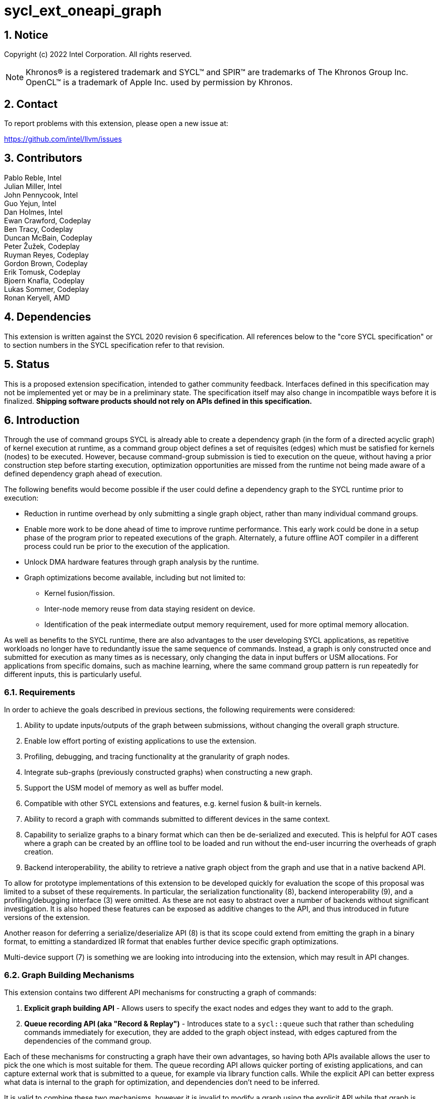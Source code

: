 = sycl_ext_oneapi_graph
:source-highlighter: coderay
:coderay-linenums-mode: table

// This section needs to be after the document title.
:doctype: book
:toc2:
:toc: left
:encoding: utf-8
:lang: en
:sectnums:

:blank: pass:[ +]

// Set the default source code type in this document to C++,
// for syntax highlighting purposes.  This is needed because
// docbook uses c++ and html5 uses cpp.
:language: {basebackend@docbook:c++:cpp}

== Notice

Copyright (c) 2022 Intel Corporation.  All rights reserved.

NOTE: Khronos(R) is a registered trademark and SYCL(TM) and SPIR(TM) are
trademarks of The Khronos Group Inc. OpenCL(TM) is a trademark of Apple Inc.
used by permission by Khronos.


== Contact

To report problems with this extension, please open a new issue at:

https://github.com/intel/llvm/issues

== Contributors

Pablo Reble, Intel +
Julian Miller, Intel +
John Pennycook, Intel +
Guo Yejun, Intel +
Dan Holmes, Intel +
Ewan Crawford, Codeplay +
Ben Tracy, Codeplay +
Duncan McBain, Codeplay +
Peter Žužek, Codeplay +
Ruyman Reyes, Codeplay +
Gordon Brown, Codeplay +
Erik Tomusk, Codeplay +
Bjoern Knafla, Codeplay +
Lukas Sommer, Codeplay +
Ronan Keryell, AMD +

== Dependencies

This extension is written against the SYCL 2020 revision 6 specification.  All
references below to the "core SYCL specification" or to section numbers in the
SYCL specification refer to that revision.

== Status

This is a proposed extension specification, intended to gather community
feedback.  Interfaces defined in this specification may not be implemented yet
or may be in a preliminary state.  The specification itself may also change in
incompatible ways before it is finalized.  *Shipping software products should
not rely on APIs defined in this specification.*

== Introduction

Through the use of command groups SYCL is already able to create a dependency
graph (in the form of a directed acyclic graph) of kernel execution at runtime,
as a command group object defines a set of requisites (edges) which must be
satisfied for kernels (nodes) to be executed. However, because command-group
submission is tied to execution on the queue, without having a prior
construction step before starting execution, optimization opportunities are
missed from the runtime not being made aware of a defined dependency graph ahead
of execution.

The following benefits would become possible if the user could define a
dependency graph to the SYCL runtime prior to execution:

* Reduction in runtime overhead by only submitting a single graph object, rather
  than many individual command groups.

* Enable more work to be done ahead of time to improve runtime performance. This
  early work could be done in a setup phase of the program prior to repeated
  executions of the graph. Alternately, a future offline AOT compiler in a different
  process could run be prior to the execution of the application.

* Unlock DMA hardware features through graph analysis by the runtime.

* Graph optimizations become available, including but not limited to:
** Kernel fusion/fission.
** Inter-node memory reuse from data staying resident on device.
** Identification of the peak intermediate output memory requirement, used for
   more optimal memory allocation.

As well as benefits to the SYCL runtime, there are also advantages to the user
developing SYCL applications, as repetitive workloads no longer have to
redundantly issue the same sequence of commands. Instead, a graph is only
constructed once and submitted for execution as many times as is necessary, only
changing the data in input buffers or USM allocations. For applications from
specific domains, such as machine learning, where the same command group pattern
is run repeatedly for different inputs, this is particularly useful.

=== Requirements

In order to achieve the goals described in previous sections, the following
requirements were considered:

1. Ability to update inputs/outputs of the graph between submissions, without
   changing the overall graph structure.
2. Enable low effort porting of existing applications to use the extension.
3. Profiling, debugging, and tracing functionality at the granularity of graph
   nodes.
4. Integrate sub-graphs (previously constructed graphs) when constructing a new
   graph.
5. Support the USM model of memory as well as buffer model.
6. Compatible with other SYCL extensions and features, e.g. kernel fusion &
   built-in kernels.
7. Ability to record a graph with commands submitted to different devices in the
   same context.
8. Capability to serialize graphs to a binary format which can then be
   de-serialized and executed. This is helpful for AOT cases where a graph
   can be created by an offline tool to be loaded and run without the end-user
   incurring the overheads of graph creation.
9. Backend interoperability, the ability to retrieve a native graph object from
    the graph and use that in a native backend API.

To allow for prototype implementations of this extension to be developed
quickly for evaluation the scope of this proposal was limited to a subset
of these requirements. In particular, the serialization functionality (8),
backend interoperability (9), and a profiling/debugging interface (3) were
omitted. As these are not easy to abstract over a number of backends without
significant investigation. It is also hoped these features can be exposed as
additive changes to the API, and thus introduced in future versions of the
extension.

Another reason for deferring a serialize/deserialize API (8) is that its scope
could extend from emitting the graph in a binary format, to emitting a
standardized IR format that enables further device specific graph optimizations.

Multi-device support (7) is something we are looking into introducing into
the extension, which may result in API changes.

=== Graph Building Mechanisms

This extension contains two different API mechanisms for constructing a graph
of commands:

1. **Explicit graph building API** - Allows users to specify the exact nodes
and edges they want to add to the graph.

2. **Queue recording API (aka "Record & Replay")** - Introduces state to a
`sycl::queue` such that rather than scheduling commands immediately for
execution, they are added to the graph object instead, with edges captured from
the dependencies of the command group.

Each of these mechanisms for constructing a graph have their own advantages, so
having both APIs available allows the user to pick the one which is most
suitable for them. The queue recording API allows quicker porting of existing
applications, and can capture external work that is submitted to a queue, for
example via library function calls. While the explicit API can better express
what data is internal to the graph for optimization, and dependencies don't need
to be inferred.

It is valid to combine these two mechanisms, however it is invalid to modify
a graph using the explicit API while that graph is currently being recorded to,
for example:

[source, c++]
----
graph.begin_recording(queue);
graph.add(/*command group*/);    // Invalid as graph is being recorded to
graph.end_recording();
----

== Specification

=== Feature test macro

This extension provides a feature-test macro as described in the core SYCL
specification section 6.3.3 "Feature test macros".  Therefore, an
implementation supporting this extension must predefine the macro
`SYCL_EXT_ONEAPI_GRAPH` to one of the values defined in the table below.
Applications can test for the existence of this macro to determine if the
implementation supports this feature, or applications can test the macro's
value to determine which of the extension's APIs the implementation supports.

Table 1. Values of the `SYCL_EXT_ONEAPI_GRAPH` macro.
[%header,cols="1,5"]
|===
|Value |Description
|1     |Initial extension version. Base features are supported.
|===

=== SYCL Graph Terminology

:explicit-memory-ops: https://www.khronos.org/registry/SYCL/specs/sycl-2020/html/sycl-2020.html#subsec:explicitmemory

Table 2. Terminology.
[%header,cols="1,3"]
|===
| Concept | Description

| Graph
| A directed and acyclic graph (DAG) of commands (nodes) and their dependencies
(edges), represented by the `command_graph` class.

| Node
| A command, which can have different attributes.

| Edge
| Dependency between commands as a happens-before relationship.

|===

==== Explicit Graph Building API

When using the explicit graph building API to construct a graph, nodes and
edges are captured as follows.

Table 3. Explicit Graph Definition.
[%header,cols="1,3"]
|===
| Concept | Description

| Node
| In the explicit graph building API nodes are created by the user invoking
methods on a modifiable graph. Each node represent either a command-group
function, empty operation, or device memory allocation/free.

| Edge
| In the explicit graph building API edges are primarily defined by the user
through newly added interfaces. This is either using the `make_edge()` function
to define an edge between existing nodes, or using a
`property::node::depends_on` property list when adding a new node to the graph.

Edges can also be created when explicitly adding nodes to the graph through
existing SYCL mechanisms for expressing dependencies. Data dependencies from
buffer accessors to existing nodes in the graph are captured as an edge. Using
`handler::depends_on()` will also create a graph edge when passed an event
returned from a queue submission captured by a queue recording to the same graph.
|===

==== Queue Recording API

When using the record & replay API to construct a graph by recording a queue,
nodes and edges are captured as follows.

Table 4. Recorded Graph Definition.
[%header,cols="1,3"]
|===
| Concept | Description

| Node
| Nodes in a queue recorded graph represent each of the command group
submissions of the program. Each submission encompasses either one or both of
a.) some data movement, b.) a single asynchronous kernel launch. Nodes cannot
define forward edges, only backwards. This is, kernels can only create
dependencies on command-groups that have already been submitted. This means that
transparently a node can depend on a previously recorded graph (sub-graph),
which works by creating edges to the individual nodes in the old graph. Explicit
memory operations without kernels, such as a memory copy, are still classed as
nodes under this definition, as the
{explicit-memory-ops}[SYCL 2020 specification states] that these can be seen as
specialized kernels executing on the device.

| Edge
| An edge in a queue recorded graph is expressed through command group
dependencies in one of two ways. Firstly, through buffer accessors that
represent data dependencies between two command groups captured as nodes.
Secondly, by using the `handler::depends_on()` mechanism inside a command group
captured as a node. However, for an event passed to `handler::depends_on()` to
create an edge, it must be an event returned from a queue
submission captured by the same graph. Otherwise, a synchronous error will be
thrown with error code `invalid`. `handler::depends_on()` can be
used to express edges when a user is working with USM memory rather than SYCL
buffers.
|===

==== Sub-Graph

A node in a graph can take the form of a nested sub-graph. This occurs when
a command-group submission that invokes `handler::ext_oneapi_graph()` with an
executable graph object is added to the graph as a node.

=== API Modifications

[source, c++]
----
namespace sycl {
namespace ext::oneapi::experimental {

// State of a queue, returned by info::queue::state
enum class queue_state {
  executing,
  recording
};

namespace property {
namespace node {

class depends_on {
  public:
    template<typename... NodeTN>
    depends_on(NodeTN... nodes);
};

} // namespace node
} // namespace property

class node {};

// State of a graph
enum class graph_state {
  modifiable,
  executable
};

// New object representing graph
template<graph_state State = graph_state::modifiable>
class command_graph {};

template<>
class command_graph<graph_state::modifiable> {
public:
  command_graph(const property_list& propList = {});

  command_graph<graph_state::executable>
  finalize(const context& syclContext, const property_list& propList = {}) const;

  bool begin_recording(queue recordingQueue);
  bool begin_recording(const std::vector<queue>& recordingQueues);

  bool end_recording();
  bool end_recording(queue recordingQueue);
  bool end_recording(const std::vector<queue>& recordingQueues);

  node add(const property_list& propList = {});

  template<typename T>
  node add(T cgf, const property_list& propList = {});

  node add_malloc_device(void*& data, size_t numBytes, const property_list& propList = {});
  node add_free(void* data, const property_list& propList = {});

  void make_edge(node src, node dest);
};

template<>
class command_graph<graph_state::executable> {
public:
    command_graph() = delete;
    void update(const command_graph<graph_state::modifiable>& graph);
};
}  // namespace ext::oneapi::experimental

// New methods added to the sycl::queue class
using namespace ext::oneapi::experimental;
class queue {
public:
  /* -- graph convenience shortcuts -- */

  event ext_oneapi_graph(command_graph<graph_state::executable> graph);
  event ext_oneapi_graph(command_graph<graph_state::executable> graph,
                   event depEvent);
  event ext_oneapi_graph(command_graph<graph_state::executable> graph,
                   const std::vector<event>& depEvents);
};

// New methods added to the sycl::handler class
class handler {
public:
  void ext_oneapi_graph(command_graph<graph_state::executable> graph);
}

}  // namespace sycl
----

=== Node

:crs: https://www.khronos.org/registry/SYCL/specs/sycl-2020/html/sycl-2020.html#sec:reference-semantics

Node is a class that encapsulates tasks like SYCL kernel functions, device
memory allocations/frees, or host tasks for deferred execution. A graph has to
be created first, the structure of a graph is defined second by adding nodes and
edges.

The `node` class provides the {crs}[common reference semantics].

[source,c++]
----
namespace sycl::ext::oneapi::experimental {
  class node {};
}
----

==== Depends-On Property

The API for explicitly adding nodes to a `command_graph` includes a
`property_list` parameter. This extension defines the `depends_on` property to
be passed here. `depends_on` defines any `node` objects for the created node to
be dependent on, and therefore form an edge with. These nodes are in addition to
the dependent nodes identified from the command-group requisites of the created
node.

[source,c++]
----
namespace sycl::ext::oneapi::experimental::property::node
class depends_on {
  public:
    template<typename... NodeTN>
    depends_on(NodeTN... nodes);
};
}
----

=== Graph

This extension adds a new `command_graph` object which follows the
{crs}[common reference semantics] of other SYCL runtime objects.

A `command_graph` represents a directed acyclic graph of nodes, where each node
represents a single command or a sub-graph. The execution of a graph completes
when all of its nodes have completed.

A `command_graph` is built up by either recording queue submissions or
explicitly adding nodes, then once the user is happy that the graph is complete,
the graph instance is finalized into an executable variant which can have no
more nodes added to it. Finalization may be a computationally expensive
operation as the runtime is able to perform optimizations based on the graph
structure. After finalization the graph can be submitted for execution on a
queue one or more times with reduced overhead.

==== Graph State

An instance of a `command_graph` object can be in one of two states:

* **Modifiable** - Graph is under construction and new nodes may be added to it.
* **Executable** - Graph topology is fixed after finalization and graph is ready to
  be submitted for execution.

A `command_graph` object is constructed in the _recording_ state and is made
_executable_ by the user invoking `command_graph::finalize()` to create a
new executable instance of the graph. An executable graph cannot be converted
to a modifiable graph. After finalizing a graph in the modifiable state it is
valid for a user to add additional nodes and finalize again to create subsequent
executable graphs. The state of a `command_graph` object is made explicit by
templating on state to make the class strongly typed, with the default template
argument being `graph_state::modifiable` to reduce code verbosity on
construction.

.Graph State Diagram
[source, mermaid]
....
graph LR
    Modifiable -->|Finalize| Executable
....

==== Executable Graph Update

A graph in the executable state can have each nodes inputs & outputs updated
using the `command_graph::update()` method. This takes a graph in the
modifiable state and updates the executable graph to use the node input &
outputs of the modifiable graph, a technique called _Whole Graph Update_. The
modifiable graph must have the same topology as the graph originally used to
create the executable graphs, with the nodes added in the same order.

==== Graph Member Functions

Table 5. Constructor of the `command_graph` class.
[cols="2a,a"]
|===
|Constructor|Description

|
[source,c++]
----
using namespace ext::oneapi::experimental;
command_graph(const property_list& propList = {});
----
|Creates a SYCL `command_graph` object in the modifiable state.
Zero or more properties can be provided to the constructed SYCL `command_graph`
via an instance of `property_list`.

Preconditions:

* This constructor is only available when the `command_graph` state is
  `graph_state::modifiable`.

Parameters:

* `propList` - Optional parameter for passing properties. No `command_graph`
  constructor properties are defined by this extension.

|===

Table 6. Member functions of the `command_graph` class.
[cols="2a,a"]
|===
|Member function|Description

|
[source,c++]
----
using namespace ext::oneapi::experimental;
node add(const property_list& propList = {});
----
|This creates an empty node which contains no command. Its intended use is
either a connection point inside a graph between groups of nodes, and can
significantly reduce the number of edges ( O(n) vs. O(n^2) ). Another use-case
is building the structure of a graph first and adding tasks later.

Preconditions:

* This member function is only available when the `command_graph` state is
  `graph_state::modifiable`.

Parameters:

* `propList` - Zero or more properties can be provided to the constructed node
  via an instance of `property_list`.

Returns: The empty node which has been added to the graph.

Exceptions:

* Throws synchronously with error code `invalid` if a queue is recording
  commands to the graph.

|
[source,c++]
----
using namespace ext::oneapi::experimental;
template<typename T>
node add(T cgf, const property_list& propList = {});
----
|This function adds a command group function object to a graph. The function
object statically contains a group of commands, of which a single command is
executed at runtime. A function object can be a host task which is scheduled by
the SYCL runtime, or a SYCL function for invoking kernels with all restrictions
that apply as described in the core specification. The requisites of `cgf` will
be used to identify any dependent nodes in the graph to form edges with.

Preconditions:

* This member function is only available when the `command_graph` state is
  `graph_state::modifiable`.

Parameters:

* `cgf` - Command group function object to be added as a node.

* `propList` - Zero or more properties can be provided to the constructed node
  via an instance of `property_list`.

Returns: The command-group function object node which has been added to the graph.

Exceptions:

* Throws synchronously with error code `invalid` if a queue is recording
  commands to the graph.

|
[source,c++]
----
using namespace ext::oneapi::experimental;
void make_edge(node src, node dest);
----

|Creates a dependency between two nodes representing a happens-before relationship.

Preconditions:

* This member function is only available when the `command_graph` state is
  `graph_state::modifiable`.

Parameters:

* `src` - Node which will be a dependency of `dest`.

* `dest` - Node which will be dependent on `src`.

Exceptions:

* Throws synchronously with error code `invalid` if a queue is recording
  commands to the graph object.

* Throws synchronously with error code `invalid` if `src` or `dest`
  are not valid nodes assigned to the graph object.

* Throws synchronously with error code `invalid` if `src` and `dest`
  are the same node.

|
[source,c++]
----
using namespace ext::oneapi::experimental;
command_graph<graph_state::executable>
finalize(const context& syclContext, const property_list& propList = {}) const;
----

|Synchronous operation that creates a new graph in the executable state with a
fixed topology that can be submitted for execution on any queue sharing the
supplied context. It is valid to call this method multiple times to create
subsequent executable graphs. It is also valid to continue to add new nodes to
the modifiable graph instance after calling this function. It is valid to
finalize an empty graph instance with no recorded commands.

Preconditions:

* This member function is only available when the `command_graph` state is
  `graph_state::modifiable`.

Parameters:

* `syclContext` - The context associated with the queues to which the
  executable graph will be able to be submitted.

* `propList` - Optional parameter for passing properties. No finalization
  properties are defined by this extension.

Returns: A new executable graph object which can be submitted to a queue.

Exceptions:

* Throws synchronously with error code `invalid` if the graph contains a cycle.
  A cycle may be introduced to the graph via a call to `make_edge()` that
  creates a forward dependency.

|===

Memory that is allocated by the following functions is owned by the specific
graph. When freed inside the graph, the memory is only accessible before the
`free` node is executed and after the `malloc` node is executed.

Table 7. Member functions of the `command_graph` class (memory operations).
[cols="2a,a"]
|===
|Member function|Description

|
[source,c++]
----
using namespace ext::oneapi::experimental;
node add_malloc_device(void*& data, size_t numBytes, const property_list& propList = {});
----
|Adding a node that encapsulates a memory allocation operation.

Preconditions:

* This member function is only available when the `command_graph` state is
  `graph_state::modifiable`.

Parameters:

* `data` - Return parameter set to the address of memory allocated.

* `numBytes` - Size in bytes to allocate.

* `propList` - Zero or more properties can be provided to the constructed node
  via an instance of `property_list`.

Returns: The memory allocation node which has been added to the graph

Exceptions:

* Throws synchronously with error code `invalid` if a queue is recording
  commands to the graph.

|
[source,c++]
----
using namespace ext::oneapi::experimental;
node add_free(void* data, const property_list& propList = {});
----
|Adding a node that encapsulates a memory free operation.

Preconditions:

* This member function is only available when the `command_graph` state is
  `graph_state::modifiable`.

Parameters:

* `data` - Address of memory to free.

* `propList` - Zero or more properties can be provided to the constructed node
  via an instance of `property_list`.

Returns: The memory freeing node which has been added to the graph.

Exceptions:

* Throws synchronously with error code `invalid` if a queue is recording
  commands to the graph.

|===

Table 8. Member functions of the `command_graph` class for queue recording.
[cols="2a,a"]
|===
|Member function|Description

|
[source, c++]
----
using namespace ext::oneapi::experimental;
bool begin_recording(queue recordingQueue)
----

|Synchronously changes the state of `recordingQueue` to the
`queue_state::recording` state.

Parameters:

* `recordingQueue` - A `sycl::queue` object to change to the
  `queue_state::recording` state and start recording commands to the graph
  instance.

Returns: `true` if `recordingQueue` has its state changed from
`queue_state::executing` to `queue_state::recording`, `false` otherwise.

Exceptions:

* Throws synchronously with error code `invalid` if `recordingQueue` is
  already recording to a different graph.

|
[source, c++]
----
using namespace ext::oneapi::experimental;
bool begin_recording(const std::vector<queue>& recordingQueues)
----

|Synchronously changes the state of each queue in `recordingQueues` to the
`queue_state::recording` state.

Parameters:

* `recordingQueues` - List of `sycl::queue` objects to change to the
  `queue_state::recording` state and start recording commands to the graph
  instance.

Returns: `true` if any queue in `recordingQueues` has its state changed from
`queue_state::executing` to `queue_state::recording`, `false` otherwise.

Exceptions:

* Throws synchronously with error code `invalid` if the any queue in
  `recordingQueues` is already recording to a different graph.

|
[source, c++]
----
using namespace ext::oneapi::experimental;
bool end_recording()
----

|Synchronously finishes recording on all queues that are recording to the
graph and sets their state to `queue_state::executing`.

Returns: `true` if any queue recording to the graph has its state changed from
`queue_state::recording` to `queue_state::executing`, `false` otherwise.

|
[source, c++]
----
using namespace ext::oneapi::experimental;
bool end_recording(queue recordingQueue)
----

|Synchronously changes the state of `recordingQueue` to the
`queue_state::executing` state.

Parameters:

* `recordingQueue` - A `sycl::queue` object to change to the executing state.

Returns: `true` if `recordingQueue` has its state changed from
`queue_state::recording` to `queue_state::executing`, `false` otherwise.

Exceptions:

* Throws synchronously with error code `invalid` if `recordingQueue` is
  recording to a different graph.

|
[source, c++]
----
using namespace ext::oneapi::experimental;
bool end_recording(const std::vector<queue>& recordingQueues)
----

|Synchronously changes the state of each queue in `recordingQueues` to the
`queue_state::executing` state.

Parameters:

* `recordingQueues` - List of `sycl::queue` objects to change to the executing
  state.

Returns: `true` if any queue in `recordingQueues` has its state changed from
`queue_state::recording` to `queue_state::executing`, `false` otherwise.

Exceptions:

* Throws synchronously with error code `invalid` if any queue in
  `recordingQueues` is recording to a different graph.

|===

Table 9. Member functions of the `command_graph` class (executable graph update).
[cols="2a,a"]
|===
|Member function|Description

|
[source, c++]
----
using namespace ext::oneapi::experimental;
void command_graph<graph_state::executable> update(const command_graph<graph_state::modifiable>& graph);
----

|Updates the executable graph node inputs & outputs from a topologically
identical modifiable graph. The effects of the update will be visible
on the next submission of the executable graph without the need for additional
user synchronization. No changes to commands themselves will occur, such as to
updating kernel or host task code to match that of the modifiable graph.

Preconditions:

* This member function is only available when the `command_graph` state is
  `graph_state::executable`.

Parameters:

* `graph` - Modifiable graph object to update graph node inputs & outputs with.
  This graph must have the same topology as the original graph used on
  executable graph creation.

Exceptions:

* Throws synchronously with error code `invalid` if the topology of `graph` is
  not the same as the existing graph topology, or if the nodes were not added in
  the same order.
|===

=== Queue Class Modifications

:queue-class: https://www.khronos.org/registry/SYCL/specs/sycl-2020/html/sycl-2020.html#sec:interface.queue.class

This extension modifies the {queue-class}[SYCL queue class] such that
<<queue-state, state>> is introduced to queue objects, allowing an instance to be
put into a mode where command-groups are recorded to a graph rather than
submitted immediately for execution.

<<new-queue-member-functions, Three new member functions>> are also added to the
`sycl::queue` class in this extension as queue shortcuts for `handler::graph()`.

==== Queue State

:queue-info-table: https://registry.khronos.org/SYCL/specs/sycl-2020/html/sycl-2020.html#table.queue.info

The `sycl::queue` object can be in either of two states. The default
`queue_state::executing` state is where the queue has its normal semantics of
submitted command-groups being immediately scheduled for asynchronous execution.

The alternative `queue_state::recording` state is used for graph construction.
Instead of being scheduled for execution, command-groups submitted to the queue
are recorded to a graph object as new nodes for each submission. After recording
has finished and the queue returns to the executing state, the recorded commands are
not then executed, they are transparent to any following queue operations.

.Queue State Diagram
[source, mermaid]
....
graph LR
    Executing -->|Begin Recording| Recording
    Recording -->|End Recording| Executing
....

The state of a queue can be queried with `queue::get_info` using template
parameter `info::queue::state`. The following entry is added to the
{queue-info-table}[queue info table] to define this query:

Table 10. Queue info query
[cols="2a,a,a"]
|===
| Queue Descriptors | Return Type | Description

| `info::queue::state`
| `ext::oneapi::experimental::queue_state`
| Returns the state of the queue

|===

Events returned from queue submissions when a queue is in the recording state
may only be used as parameters to `handler::depends_on()` or as dependent
events for queue shortcuts like `queue::parallel_for()` for submissions which
are being recorded to the same modifiable `command_graph`. These events have
status `info::event_command_status::complete`.

Waiting on an event returned from a queue submission recorded to a graph
will throw synchronously with error code `invalid`.

Calling `queue::wait()` on a queue in the recording state is an error and
will throw synchronously with error code `invalid`.

==== Queue Properties

:queue-properties: https://registry.khronos.org/SYCL/specs/sycl-2020/html/sycl-2020.html#sec:queue-properties

There are {queue-properties}[two properties] defined by the core SYCL
specification that can be passed to a `sycl::queue` on construction via the
property list parameter. They interact with this extension in the following
ways:

1. `property::queue::in_order` - When a queue is created with the in-order
   property, recording its operations results in a straight-line graph, as each
   operation has an implicit dependency on the previous operation. However,
   a graph submitted to an in-order queue will keep its existing structure such
   that the complete graph executes in-order with respect to the other
   command-groups submitted to the queue.

2. `property::queue::enable_profiling` - This property has no effect on graph
   recording. When set on the queue a graph is submitted to however, it allows
   profiling information to be obtained from the event returned by a graph
   submission.

For any other queue property that is defined by an extension, it is the
responsibility of the extension to define the relationship between that queue
property and this graph extension.

==== New Queue Member Functions

Table 11. Additional member functions of the `sycl::queue` class.
[cols="2a,a"]
|===
|Member function|Description

|
[source,c++]
----
using namespace ext::oneapi::experimental;
event queue::ext_oneapi_graph(command_graph<graph_state::executable> graph)
----

|Queue shortcut function that is equivalent to submitting a command-group
containing `handler::ext_oneapi_graph(graph)`.

|
[source,c++]
----
using namespace ext::oneapi::experimental;
event queue::ext_oneapi_graph(command_graph<graph_state::executable> graph,
                        event depEvent);
----

|Queue shortcut function that is equivalent to submitting a command-group
containing `handler::depends_on(depEvent)` and
`handler::ext_oneapi_graph(graph)`.

|
[source,c++]
----
using namespace ext::oneapi::experimental;
event queue::ext_oneapi_graph(command_graph<graph_state::executable> graph,
                        const std::vector<event>& depEvents);
----

|Queue shortcut function that is equivalent to submitting a command-group
containing `handler::depends_on(depEvents)` and
`handler::ext_oneapi_graph(graph)`.
|===

==== New Handler Member Functions

Table 12. Additional member functions of the `sycl::handler` class.
[cols="2a,a"]
|===
|Member function|Description
[source,c++]
----
using namespace ext::oneapi::experimental;
void handler::ext_oneapi_graph(command_graph<graph_state::executable> graph)
----

|Invokes the execution of a graph. Support for invoking an executable graph,
before a previous execution of the same graph has been completed is backend
specific. The runtime may throw an error.

Parameters:

* `graph` - Graph object to execute.

|===

=== Thread Safety

The new functions in this extension are thread-safe, the same as member
functions of classes in the base SYCL specification. If user code does
not perform synchronisation between two threads accessing the same queue,
there is no strong ordering between events on that queue, and the kernel
submissions, recording and finalization will happen in an undefined order.

In particular, when one thread ends recording on a queue while another
thread is submitting work, which kernels will be part of the subsequent
graph is undefined. If user code enforces a total order on the queue
events, then the behaviour is well-defined, and will match the observable
total order.

The returned value from the `info::queue::state` should be considered
immediately stale in multi-threaded usage, as another thread could have
preemptively changed the state of the queue.

=== Exception Safety

In addition to the destruction semantics provided by the SYCL
{crs}[common reference semantics], when a modifiable `command_graph` is
destroyed recording is ended on any queues that are recording to that
graph, equivalent to `this->end_recording()`.

As a result users don't need to manually wrap queue recording code in a
`try` / `catch` block to reset the state of recording queues on an exception
back to the executing state. Instead, an uncaught exception destroying the
modifiable graph will perform this action, useful in RAII pattern usage.

=== Error Handling

Errors are reported through exceptions, as usual in the SYCL API. For new APIs,
submitting a graph for execution can generate unspecified asynchronous errors,
while `command_graph::finalize()` may throw unspecified synchronous exceptions.
Synchronous exception errors codes are defined for all of
`command_graph::begin_recording()`, `command_graph::end_recording()` and
`command_graph::update()`.

When a queue is in recording mode asynchronous exceptions will not be
generated, as no device execution is occurring. Synchronous errors specified as
being thrown in the default queue executing state, will still be thrown when a
queue is in the recording state.

The `command_graph::begin_recording` and `command_graph::end_recording`
entry-points return a `bool` value informing the user whether a related queue
state change occurred. False is returned rather than throwing an exception when
no queue state is changed. This design is because the queues are already in
the state the user desires, so if the function threw an exception in this case,
the application would likely swallow it and then proceed.

While a queue is in the recording state, methods peformed on that queue which
are not command submissions behave as normal except for waits. Waiting on a
queue in the recording state is an error and will throw a synchronous
exception. Other methods are ignored by the graph system as opposed to
throwing in recording mode. As any query about the state of the queue may
be immediately stale, any code which relies on queue waits should take care
to ensure waits are not performed on queues in recording mode. For example by
using separate queues for graph recording and normal queue operations.

=== Storage Lifetimes

The lifetime of any buffer recorded as part of a submission
to a command graph will be extended in keeping with the common reference
semantics and buffer synchronization rules in the SYCL specification. It will be
extended either for the lifetime of the graph (including both modifiable graphs
and the executable graphs created from them) or until the buffer is no longer
required by the graph (such as after being replaced through executable graph update).

=== Host Tasks

:host-task: https://registry.khronos.org/SYCL/specs/sycl-2020/html/sycl-2020.html#subsec:interfaces.hosttasks

A {host-task}[host task] is a native C++ callable, scheduled according to SYCL
dependency rules. It is valid to record a host task as part of graph, though it
may lead to sub-optimal graph performance because a host task node may prevent
the SYCL runtime from submitting the entire executable `command_graph` to the
device at once.

Host tasks can be updated as part of <<executable-graph-update, executable graph update>>
by replacing the whole node with the new callable.

== Examples

[NOTE]
====
The examples below demonstrate intended usage of the extension, but may not be
compatible with the proof-of-concept implementation, as the proof-of-concept
implementation is currently under development.
====

Examples for demonstrative purposes only, and may leave out details such as how
input data is set.

=== Dot Product

[source,c++]
----
...

#include <sycl/ext/oneapi/experimental/graph.hpp>

int main() {
  namespace sycl_ext = sycl::ext::oneapi::experimental;

  const size_t n = 10;
  float alpha = 1.0f;
  float beta = 2.0f;
  float gamma = 3.0f;

  sycl::queue q;

  sycl_ext::command_graph g;

  float *x , *y, *z;

  float *dotp = sycl::malloc_shared<float>(1, q);

  // Add commands to the graph to create the following topology.
  //
  //  x  y  z
  //   \ | /
  //     i
  //    / \
  //   a   b
  //    \ / \
  //     c  fy
  //     |
  //     fx

  auto node_x = g.add_malloc_device(x, n * sizeof(float));
  auto node_y = g.add_malloc_device(y, n * sizeof(float));
  auto node_z = g.add_malloc_device(z, n * sizeof(float));

  /* init data on the device */
  auto node_i = g.add([&](sycl::handler& h) {
    h.parallel_for(n, [=](sycl::id<1> it){
      const size_t i = it[0];
      x[i] = 1.0f;
      y[i] = 2.0f;
      z[i] = 3.0f;
    });
  }, { sycl_ext::property::node::depends_on(node_x, node_y, node_z)});

  auto node_a = g.add([&](sycl::handler& h) {
    h.parallel_for(sycl::range<1>{n}, [=](sycl::id<1> it) {
      const size_t i = it[0];
      x[i] = alpha * x[i] + beta * y[i];
    });
  }, { sycl_ext::property::node::depends_on(node_i)});

  auto node_b = g.add([&](sycl::handler& h) {
    h.parallel_for(sycl::range<1>{n}, [=](sycl::id<1> it) {
      const size_t i = it[0];
      z[i] = gamma * z[i] + beta * y[i];
    });
  }, { sycl_ext::property::node::depends_on(node_i)});

  auto node_c = g.add(
      [&](sycl::handler& h) {
        h.parallel_for(sycl::range<1>{n},
                       sycl::reduction(dotp, 0.0f, std::plus()),
                       [=](sycl::id<1> it, auto &sum) {
                         const size_t i = it[0];
                         sum += x[i] * z[i];
                       });
      },
      { sycl_ext::property::node::depends_on(node_a, node_b)});

  auto node_fx = g.add_free(x, {sycl_ext::property::node::depends_on(node_c)});
  auto node_fy = g.add_free(y, {sycl_ext::property::node::depends_on(node_b)});

  auto exec = g.finalize(q.get_context());

  // use queue shortcut for graph submission
  q.ext_oneapi_graph(exec).wait();

  // memory can be freed inside or outside the graph
  sycl::free(z, q.get_context());
  sycl::free(dotp, q);

  return 0;
}


...
----

=== Diamond Dependency

The following snippet of code shows how a SYCL `queue` can be put into a
recording state, which allows a `command_graph` object to be populated by the
command-groups submitted to the queue. Once the graph is complete, recording
finishes on the queue to put it back into the default executing state. The
graph is then finalized so that no more nodes can be added. Lastly, the graph is
submitted in its entirety for execution via
`handler::ext_oneapi_graph(command_graph<graph_state::executable>)`.

[source, c++]
----
  using namespace sycl;
  queue q{default_selector{}};

  // New object representing graph of command-groups
  ext::oneapi::experimental::command_graph graph;
  {
    buffer<T> bufferA{dataA.data(), range<1>{elements}};
    buffer<T> bufferB{dataB.data(), range<1>{elements}};
    buffer<T> bufferC{dataC.data(), range<1>{elements}};

    // `q` will be put in the recording state where commands are recorded to
    // `graph` rather than submitted for execution immediately.
    graph.begin_recording(q);

    // Record commands to `graph` with the following topology.
    //
    //      increment_kernel
    //       /         \
    //   A->/        A->\
    //     /             \
    //   add_kernel  subtract_kernel
    //     \             /
    //   B->\        C->/
    //       \         /
    //     decrement_kernel

    q.submit([&](handler& cgh) {
      auto pData = bufferA.get_access<access::mode::read_write>(cgh);
      cgh.parallel_for<increment_kernel>(range<1>(elements),
                                         [=](item<1> id) { pData[id]++; });
    });

    q.submit([&](handler& cgh) {
      auto pData1 = bufferA.get_access<access::mode::read>(cgh);
      auto pData2 = bufferB.get_access<access::mode::read_write>(cgh);
      cgh.parallel_for<add_kernel>(range<1>(elements),
                                   [=](item<1> id) { pData2[id] += pData1[id]; });
    });

    q.submit([&](handler& cgh) {
      auto pData1 = bufferA.get_access<access::mode::read>(cgh);
      auto pData2 = bufferC.get_access<access::mode::read_write>(cgh);
      cgh.parallel_for<subtract_kernel>(
          range<1>(elements), [=](item<1> id) { pData2[id] -= pData1[id]; });
    });

    q.submit([&](handler& cgh) {
      auto pData1 = bufferB.get_access<access::mode::read_write>(cgh);
      auto pData2 = bufferC.get_access<access::mode::read_write>(cgh);
      cgh.parallel_for<decrement_kernel>(range<1>(elements), [=](item<1> id) {
        pData1[id]--;
        pData2[id]--;
      });
    });

    // queue `q` will be returned to the executing state where commands are
    // submitted immediately for extension.
    graph.end_recording();
  }

  // Finalize the modifiable graph to create an executable graph that can be
  // submitted for execution.
  auto exec_graph = graph.finalize(q.get_context());

  // Execute graph
  q.submit([&](handler& cgh) {
    cgh.ext_oneapi_graph(exec_graph);
  });

----

== Issues

=== Multi Device Graph

Allow an executable graph to contain nodes targeting different devices.

**Outcome:** Under consideration

=== Record & Replay: Mark Internal Memory

When a graph is created by recording a queue there is no way to tag memory
objects internal to the graph, which would enable optimizations on the internal
memory. Do we need an interface record & replay can use to identify buffers and
USM allocations not used outside of the graph?

**Outcome:** Unresolved

=== Executable Graph Update

Is there a ML usecase (e.g pytorch workload) which justifies the inclusion of
this feature in the extension.

**Outcome:** Unresolved

== Revision History

[cols="5,15,15,70"]
[grid="rows"]
[options="header"]
|========================================
|Rev|Date|Author|Changes
|1|2022-02-11|Pablo Reble|Initial public working draft
|2|2022-03-11|Pablo Reble|Incorporate feedback from PR
|3|2022-05-25|Pablo Reble|Extend API and Example
|4|2022-08-10|Pablo Reble|Adding USM shortcuts
|5|2022-10-21|Ewan Crawford|Merge in Codeplay vendor extension
|6|2022-11-14|Ewan Crawford|Change graph execution to be a function on the handler
|7|2022-12-15|Ewan Crawford|Change record & replay relationship between graph and queue.
|========================================

